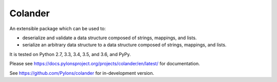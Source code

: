 Colander
========

.. image:: https://travis-ci.org/Pylons/colander.svg?branch=master
        :target: https://travis-ci.org/Pylons/colander

.. image:: https://readthedocs.org/projects/colander/badge/?version=master
        :target: https://docs.pylonsproject.org/projects/colander/en/master/
        :alt: Documentation Status

An extensible package which can be used to:

- deserialize and validate a data structure composed of strings,
  mappings, and lists.

- serialize an arbitrary data structure to a data structure composed
  of strings, mappings, and lists.

It is tested on Python 2.7, 3.3, 3.4, 3.5, and 3.6, and PyPy.

Please see https://docs.pylonsproject.org/projects/colander/en/latest/
for documentation.

See https://github.com/Pylons/colander for in-development version.
